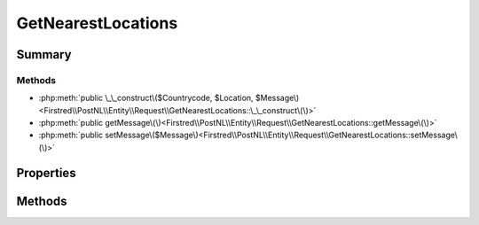 .. rst-class:: phpdoctorst

.. role:: php(code)
	:language: php


GetNearestLocations
===================


.. php:namespace:: Firstred\PostNL\Entity\Request

.. php:class:: GetNearestLocations


	.. rst-class:: phpdoc-description
	
		| Class GetNearestLocations\.
		
		| This class is both the container and can be the actual GetNearestLocations object itself\!
		
	
	:Parent:
		:php:class:`Firstred\\PostNL\\Entity\\AbstractEntity`
	


Summary
-------

Methods
~~~~~~~

* :php:meth:`public \_\_construct\($Countrycode, $Location, $Message\)<Firstred\\PostNL\\Entity\\Request\\GetNearestLocations::\_\_construct\(\)>`
* :php:meth:`public getMessage\(\)<Firstred\\PostNL\\Entity\\Request\\GetNearestLocations::getMessage\(\)>`
* :php:meth:`public setMessage\($Message\)<Firstred\\PostNL\\Entity\\Request\\GetNearestLocations::setMessage\(\)>`


Properties
----------

.. php:attr:: public defaultProperties

	.. rst-class:: phpdoc-description
	
		| Default properties and namespaces for the SOAP API\.
		
	
	:Type: array 


.. php:attr:: protected static Countrycode

	:Type: string | null 


.. php:attr:: protected static Location

	:Type: :any:`\\Firstred\\PostNL\\Entity\\Location <Firstred\\PostNL\\Entity\\Location>` | null 


.. php:attr:: protected static Message

	:Type: :any:`\\Firstred\\PostNL\\Entity\\Message\\Message <Firstred\\PostNL\\Entity\\Message\\Message>` | null 
	:Deprecated: 1.4.1 SOAP support is going to be removed


Methods
-------

.. rst-class:: public

	.. php:method:: public __construct( $Countrycode=null, $Location=null, $Message=null)
	
		.. rst-class:: phpdoc-description
		
			| GetNearestLocations constructor\.
			
		
		
		:Parameters:
			* **$Countrycode** (string | null)  
			* **$Location** (:any:`Firstred\\PostNL\\Entity\\Location <Firstred\\PostNL\\Entity\\Location>` | null)  
			* **$Message** (:any:`Firstred\\PostNL\\Entity\\Message\\Message <Firstred\\PostNL\\Entity\\Message\\Message>` | null)  

		
	
	

.. rst-class:: public deprecated

	.. php:method:: public getMessage()
	
		
		:Returns: :any:`\\Firstred\\PostNL\\Entity\\Message\\Message <Firstred\\PostNL\\Entity\\Message\\Message>` | null 
		:Deprecated: 1.4.1 SOAP support is going to be removed
	
	

.. rst-class:: public deprecated

	.. php:method:: public setMessage( $Message)
	
		
		:Parameters:
			* **$Message** (:any:`Firstred\\PostNL\\Entity\\Message\\Message <Firstred\\PostNL\\Entity\\Message\\Message>` | null)  

		
		:Returns: static 
		:Deprecated: 1.4.1 SOAP support is going to be removed
	
	

